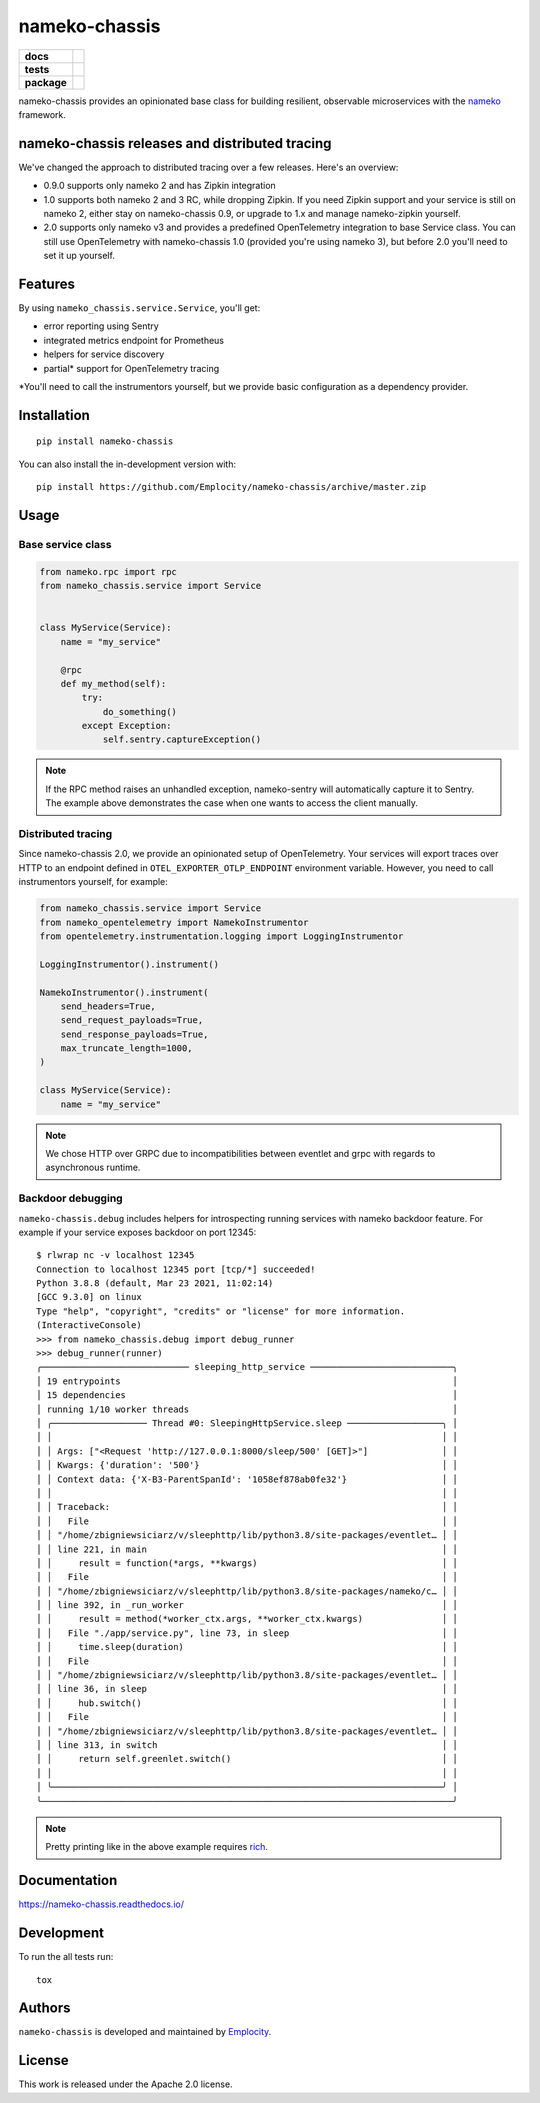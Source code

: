 .. include-section-overview-start

==============
nameko-chassis
==============

.. start-badges

.. list-table::
    :stub-columns: 1

    * - docs
      - |docs|
    * - tests
      - | |actions|
        | |coveralls|
    * - package
      - | |version| |wheel| |supported-versions| |supported-implementations|
        | |commits-since|
.. |docs| image:: https://readthedocs.org/projects/nameko-chassis/badge/?style=flat
    :target: https://readthedocs.org/projects/nameko-chassis
    :alt: Documentation Status

.. |actions| image:: https://github.com/Emplocity/nameko-chassis/actions/workflows/build.yml/badge.svg
    :alt: Github Actions Build Status
    :target: https://github.com/Emplocity/nameko-chassis/actions/

.. |coveralls| image:: https://coveralls.io/repos/Emplocity/nameko-chassis/badge.svg?branch=master&service=github
    :alt: Coverage Status
    :target: https://coveralls.io/r/Emplocity/nameko-chassis

.. |version| image:: https://img.shields.io/pypi/v/nameko-chassis.svg
    :alt: PyPI Package latest release
    :target: https://pypi.org/project/nameko-chassis

.. |wheel| image:: https://img.shields.io/pypi/wheel/nameko-chassis.svg
    :alt: PyPI Wheel
    :target: https://pypi.org/project/nameko-chassis

.. |supported-versions| image:: https://img.shields.io/pypi/pyversions/nameko-chassis.svg
    :alt: Supported versions
    :target: https://pypi.org/project/nameko-chassis

.. |supported-implementations| image:: https://img.shields.io/pypi/implementation/nameko-chassis.svg
    :alt: Supported implementations
    :target: https://pypi.org/project/nameko-chassis

.. |commits-since| image:: https://img.shields.io/github/commits-since/Emplocity/nameko-chassis/v2.4.2.svg
    :alt: Commits since latest release
    :target: https://github.com/Emplocity/nameko-chassis/compare/v2.4.2...master



.. end-badges

nameko-chassis provides an opinionated base class for building resilient,
observable microservices with the nameko_ framework.

.. _nameko: https://www.nameko.io/


nameko-chassis releases and distributed tracing
===============================================

We've changed the approach to distributed tracing over a few releases. Here's
an overview:

- 0.9.0 supports only nameko 2 and has Zipkin integration
- 1.0 supports both nameko 2 and 3 RC, while dropping Zipkin. If
  you need Zipkin support and your service is still on nameko 2, either stay on
  nameko-chassis 0.9, or upgrade to 1.x and manage nameko-zipkin yourself.
- 2.0 supports only nameko v3 and provides a predefined OpenTelemetry
  integration to base Service class. You can still use OpenTelemetry with
  nameko-chassis 1.0 (provided you're using nameko 3), but before 2.0 you'll
  need to set it up yourself.


Features
========

By using ``nameko_chassis.service.Service``, you'll get:

- error reporting using Sentry
- integrated metrics endpoint for Prometheus
- helpers for service discovery
- partial\* support for OpenTelemetry tracing

\*You'll need to call the instrumentors yourself, but we provide basic
configuration as a dependency provider.


Installation
============

::

    pip install nameko-chassis

You can also install the in-development version with::

    pip install https://github.com/Emplocity/nameko-chassis/archive/master.zip

.. include-section-overview-end


Usage
=====

.. include-section-usage-start

Base service class
------------------

.. code-block:: python

   from nameko.rpc import rpc
   from nameko_chassis.service import Service


   class MyService(Service):
       name = "my_service"

       @rpc
       def my_method(self):
           try:
               do_something()
           except Exception:
               self.sentry.captureException()


.. note::
   If the RPC method raises an unhandled exception, nameko-sentry will
   automatically capture it to Sentry. The example above demonstrates the case
   when one wants to access the client manually.

Distributed tracing
-------------------

Since nameko-chassis 2.0, we provide an opinionated setup of OpenTelemetry.
Your services will export traces over HTTP to an endpoint defined in
``OTEL_EXPORTER_OTLP_ENDPOINT`` environment variable. However, you need to
call instrumentors yourself, for example:

.. code-block:: python

   from nameko_chassis.service import Service
   from nameko_opentelemetry import NamekoInstrumentor
   from opentelemetry.instrumentation.logging import LoggingInstrumentor

   LoggingInstrumentor().instrument()

   NamekoInstrumentor().instrument(
       send_headers=True,
       send_request_payloads=True,
       send_response_payloads=True,
       max_truncate_length=1000,
   )

   class MyService(Service):
       name = "my_service"


.. note::
   We chose HTTP over GRPC due to incompatibilities between eventlet and grpc
   with regards to asynchronous runtime.

Backdoor debugging
------------------

``nameko-chassis.debug`` includes helpers for introspecting running services
with nameko backdoor feature. For example if your service exposes backdoor
on port 12345::

    $ rlwrap nc -v localhost 12345
    Connection to localhost 12345 port [tcp/*] succeeded!
    Python 3.8.8 (default, Mar 23 2021, 11:02:14)
    [GCC 9.3.0] on linux
    Type "help", "copyright", "credits" or "license" for more information.
    (InteractiveConsole)
    >>> from nameko_chassis.debug import debug_runner
    >>> debug_runner(runner)
    ╭──────────────────────────── sleeping_http_service ───────────────────────────╮
    │ 19 entrypoints                                                               │
    │ 15 dependencies                                                              │
    │ running 1/10 worker threads                                                  │
    │ ╭────────────────── Thread #0: SleepingHttpService.sleep ──────────────────╮ │
    │ │                                                                          │ │
    │ │ Args: ["<Request 'http://127.0.0.1:8000/sleep/500' [GET]>"]              │ │
    │ │ Kwargs: {'duration': '500'}                                              │ │
    │ │ Context data: {'X-B3-ParentSpanId': '1058ef878ab0fe32'}                  │ │
    │ │                                                                          │ │
    │ │ Traceback:                                                               │ │
    │ │   File                                                                   │ │
    │ │ "/home/zbigniewsiciarz/v/sleephttp/lib/python3.8/site-packages/eventlet… │ │
    │ │ line 221, in main                                                        │ │
    │ │     result = function(*args, **kwargs)                                   │ │
    │ │   File                                                                   │ │
    │ │ "/home/zbigniewsiciarz/v/sleephttp/lib/python3.8/site-packages/nameko/c… │ │
    │ │ line 392, in _run_worker                                                 │ │
    │ │     result = method(*worker_ctx.args, **worker_ctx.kwargs)               │ │
    │ │   File "./app/service.py", line 73, in sleep                             │ │
    │ │     time.sleep(duration)                                                 │ │
    │ │   File                                                                   │ │
    │ │ "/home/zbigniewsiciarz/v/sleephttp/lib/python3.8/site-packages/eventlet… │ │
    │ │ line 36, in sleep                                                        │ │
    │ │     hub.switch()                                                         │ │
    │ │   File                                                                   │ │
    │ │ "/home/zbigniewsiciarz/v/sleephttp/lib/python3.8/site-packages/eventlet… │ │
    │ │ line 313, in switch                                                      │ │
    │ │     return self.greenlet.switch()                                        │ │
    │ │                                                                          │ │
    │ ╰──────────────────────────────────────────────────────────────────────────╯ │
    ╰──────────────────────────────────────────────────────────────────────────────╯

.. note:: Pretty printing like in the above example requires rich_.

    .. _rich: https://github.com/willmcgugan/rich

.. include-section-usage-end

Documentation
=============

https://nameko-chassis.readthedocs.io/


Development
===========

To run the all tests run::

    tox


Authors
=======

``nameko-chassis`` is developed and maintained by `Emplocity`_.

.. _Emplocity: https://emplocity.com/


License
=======

This work is released under the Apache 2.0 license.
